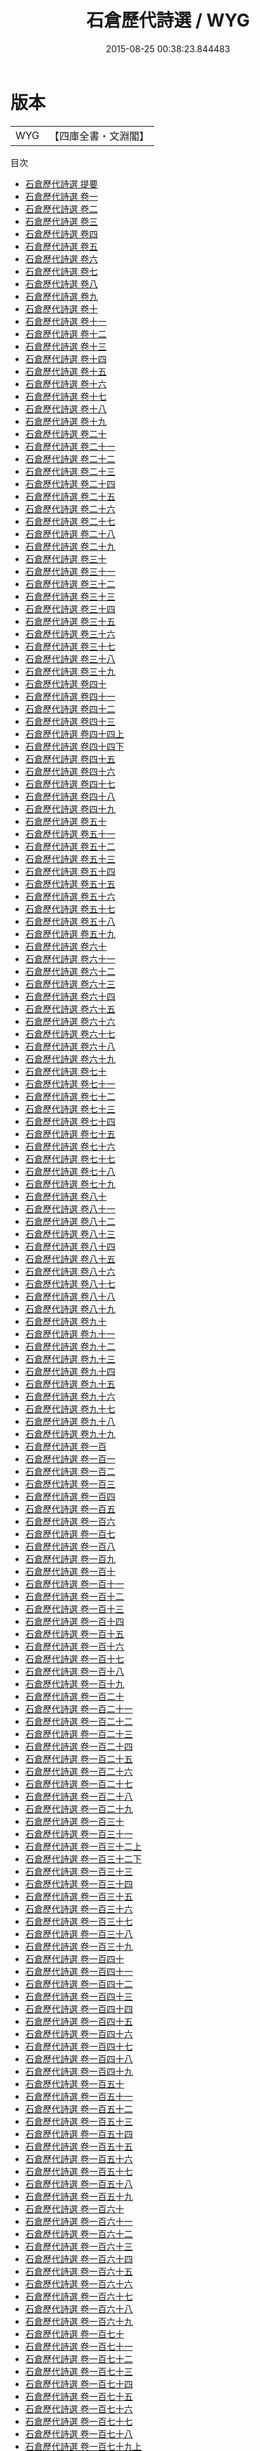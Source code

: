 #+TITLE: 石倉歷代詩選 / WYG
#+DATE: 2015-08-25 00:38:23.844483
* 版本
 |       WYG|【四庫全書・文淵閣】|
目次
 - [[file:KR4h0117_000.txt::000-1a][石倉歷代詩選 提要]]
 - [[file:KR4h0117_001.txt::001-1a][石倉歷代詩選 卷一]]
 - [[file:KR4h0117_002.txt::002-1a][石倉歷代詩選 卷二]]
 - [[file:KR4h0117_003.txt::003-1a][石倉歷代詩選 卷三]]
 - [[file:KR4h0117_004.txt::004-1a][石倉歷代詩選 卷四]]
 - [[file:KR4h0117_005.txt::005-1a][石倉歷代詩選 卷五]]
 - [[file:KR4h0117_006.txt::006-1a][石倉歷代詩選 卷六]]
 - [[file:KR4h0117_007.txt::007-1a][石倉歷代詩選 卷七]]
 - [[file:KR4h0117_008.txt::008-1a][石倉歷代詩選 卷八]]
 - [[file:KR4h0117_009.txt::009-1a][石倉歷代詩選 卷九]]
 - [[file:KR4h0117_010.txt::010-1a][石倉歷代詩選 卷十]]
 - [[file:KR4h0117_011.txt::011-1a][石倉歷代詩選 卷十一]]
 - [[file:KR4h0117_012.txt::012-1a][石倉歷代詩選 卷十二]]
 - [[file:KR4h0117_013.txt::013-1a][石倉歷代詩選 卷十三]]
 - [[file:KR4h0117_014.txt::014-1a][石倉歷代詩選 卷十四]]
 - [[file:KR4h0117_015.txt::015-1a][石倉歷代詩選 卷十五]]
 - [[file:KR4h0117_016.txt::016-1a][石倉歷代詩選 卷十六]]
 - [[file:KR4h0117_017.txt::017-1a][石倉歷代詩選 卷十七]]
 - [[file:KR4h0117_018.txt::018-1a][石倉歷代詩選 卷十八]]
 - [[file:KR4h0117_019.txt::019-1a][石倉歷代詩選 卷十九]]
 - [[file:KR4h0117_020.txt::020-1a][石倉歷代詩選 卷二十]]
 - [[file:KR4h0117_021.txt::021-1a][石倉歷代詩選 卷二十一]]
 - [[file:KR4h0117_022.txt::022-1a][石倉歷代詩選 卷二十二]]
 - [[file:KR4h0117_023.txt::023-1a][石倉歷代詩選 卷二十三]]
 - [[file:KR4h0117_024.txt::024-1a][石倉歷代詩選 卷二十四]]
 - [[file:KR4h0117_025.txt::025-1a][石倉歷代詩選 卷二十五]]
 - [[file:KR4h0117_026.txt::026-1a][石倉歷代詩選 卷二十六]]
 - [[file:KR4h0117_027.txt::027-1a][石倉歷代詩選 卷二十七]]
 - [[file:KR4h0117_028.txt::028-1a][石倉歷代詩選 卷二十八]]
 - [[file:KR4h0117_029.txt::029-1a][石倉歷代詩選 卷二十九]]
 - [[file:KR4h0117_030.txt::030-1a][石倉歷代詩選 卷三十]]
 - [[file:KR4h0117_031.txt::031-1a][石倉歷代詩選 卷三十一]]
 - [[file:KR4h0117_032.txt::032-1a][石倉歷代詩選 卷三十二]]
 - [[file:KR4h0117_033.txt::033-1a][石倉歷代詩選 卷三十三]]
 - [[file:KR4h0117_034.txt::034-1a][石倉歷代詩選 卷三十四]]
 - [[file:KR4h0117_035.txt::035-1a][石倉歷代詩選 卷三十五]]
 - [[file:KR4h0117_036.txt::036-1a][石倉歷代詩選 卷三十六]]
 - [[file:KR4h0117_037.txt::037-1a][石倉歷代詩選 卷三十七]]
 - [[file:KR4h0117_038.txt::038-1a][石倉歷代詩選 卷三十八]]
 - [[file:KR4h0117_039.txt::039-1a][石倉歷代詩選 卷三十九]]
 - [[file:KR4h0117_040.txt::040-1a][石倉歷代詩選 卷四十]]
 - [[file:KR4h0117_041.txt::041-1a][石倉歷代詩選 卷四十一]]
 - [[file:KR4h0117_042.txt::042-1a][石倉歷代詩選 卷四十二]]
 - [[file:KR4h0117_043.txt::043-1a][石倉歷代詩選 卷四十三]]
 - [[file:KR4h0117_044.txt::044-1a][石倉歷代詩選 卷四十四上]]
 - [[file:KR4h0117_044.txt::044-78a][石倉歷代詩選 卷四十四下]]
 - [[file:KR4h0117_045.txt::045-1a][石倉歷代詩選 卷四十五]]
 - [[file:KR4h0117_046.txt::046-1a][石倉歷代詩選 卷四十六]]
 - [[file:KR4h0117_047.txt::047-1a][石倉歷代詩選 卷四十七]]
 - [[file:KR4h0117_048.txt::048-1a][石倉歷代詩選 卷四十八]]
 - [[file:KR4h0117_049.txt::049-1a][石倉歷代詩選 卷四十九]]
 - [[file:KR4h0117_050.txt::050-1a][石倉歷代詩選 卷五十]]
 - [[file:KR4h0117_051.txt::051-1a][石倉歷代詩選 卷五十一]]
 - [[file:KR4h0117_052.txt::052-1a][石倉歷代詩選 卷五十二]]
 - [[file:KR4h0117_053.txt::053-1a][石倉歷代詩選 卷五十三]]
 - [[file:KR4h0117_054.txt::054-1a][石倉歷代詩選 卷五十四]]
 - [[file:KR4h0117_055.txt::055-1a][石倉歷代詩選 卷五十五]]
 - [[file:KR4h0117_056.txt::056-1a][石倉歷代詩選 卷五十六]]
 - [[file:KR4h0117_057.txt::057-1a][石倉歷代詩選 卷五十七]]
 - [[file:KR4h0117_058.txt::058-1a][石倉歷代詩選 卷五十八]]
 - [[file:KR4h0117_059.txt::059-1a][石倉歷代詩選 卷五十九]]
 - [[file:KR4h0117_060.txt::060-1a][石倉歷代詩選 卷六十]]
 - [[file:KR4h0117_061.txt::061-1a][石倉歷代詩選 卷六十一]]
 - [[file:KR4h0117_062.txt::062-1a][石倉歷代詩選 卷六十二]]
 - [[file:KR4h0117_063.txt::063-1a][石倉歷代詩選 卷六十三]]
 - [[file:KR4h0117_064.txt::064-1a][石倉歷代詩選 卷六十四]]
 - [[file:KR4h0117_065.txt::065-1a][石倉歷代詩選 卷六十五]]
 - [[file:KR4h0117_066.txt::066-1a][石倉歷代詩選 卷六十六]]
 - [[file:KR4h0117_067.txt::067-1a][石倉歷代詩選 卷六十七]]
 - [[file:KR4h0117_068.txt::068-1a][石倉歷代詩選 卷六十八]]
 - [[file:KR4h0117_069.txt::069-1a][石倉歷代詩選 卷六十九]]
 - [[file:KR4h0117_070.txt::070-1a][石倉歷代詩選 卷七十]]
 - [[file:KR4h0117_071.txt::071-1a][石倉歷代詩選 卷七十一]]
 - [[file:KR4h0117_072.txt::072-1a][石倉歷代詩選 卷七十二]]
 - [[file:KR4h0117_073.txt::073-1a][石倉歷代詩選 卷七十三]]
 - [[file:KR4h0117_074.txt::074-1a][石倉歷代詩選 卷七十四]]
 - [[file:KR4h0117_075.txt::075-1a][石倉歷代詩選 卷七十五]]
 - [[file:KR4h0117_076.txt::076-1a][石倉歷代詩選 卷七十六]]
 - [[file:KR4h0117_077.txt::077-1a][石倉歷代詩選 卷七十七]]
 - [[file:KR4h0117_078.txt::078-1a][石倉歷代詩選 卷七十八]]
 - [[file:KR4h0117_079.txt::079-1a][石倉歷代詩選 卷七十九]]
 - [[file:KR4h0117_080.txt::080-1a][石倉歷代詩選 卷八十]]
 - [[file:KR4h0117_081.txt::081-1a][石倉歷代詩選 卷八十一]]
 - [[file:KR4h0117_082.txt::082-1a][石倉歷代詩選 卷八十二]]
 - [[file:KR4h0117_083.txt::083-1a][石倉歷代詩選 卷八十三]]
 - [[file:KR4h0117_084.txt::084-1a][石倉歷代詩選 卷八十四]]
 - [[file:KR4h0117_085.txt::085-1a][石倉歷代詩選 卷八十五]]
 - [[file:KR4h0117_086.txt::086-1a][石倉歷代詩選 卷八十六]]
 - [[file:KR4h0117_087.txt::087-1a][石倉歷代詩選 卷八十七]]
 - [[file:KR4h0117_088.txt::088-1a][石倉歷代詩選 卷八十八]]
 - [[file:KR4h0117_089.txt::089-1a][石倉歷代詩選 卷八十九]]
 - [[file:KR4h0117_090.txt::090-1a][石倉歷代詩選 卷九十]]
 - [[file:KR4h0117_091.txt::091-1a][石倉歷代詩選 卷九十一]]
 - [[file:KR4h0117_092.txt::092-1a][石倉歷代詩選 卷九十二]]
 - [[file:KR4h0117_093.txt::093-1a][石倉歷代詩選 卷九十三]]
 - [[file:KR4h0117_094.txt::094-1a][石倉歷代詩選 卷九十四]]
 - [[file:KR4h0117_095.txt::095-1a][石倉歷代詩選 卷九十五]]
 - [[file:KR4h0117_096.txt::096-1a][石倉歷代詩選 卷九十六]]
 - [[file:KR4h0117_097.txt::097-1a][石倉歷代詩選 卷九十七]]
 - [[file:KR4h0117_098.txt::098-1a][石倉歷代詩選 卷九十八]]
 - [[file:KR4h0117_099.txt::099-1a][石倉歷代詩選 卷九十九]]
 - [[file:KR4h0117_100.txt::100-1a][石倉歷代詩選 卷一百]]
 - [[file:KR4h0117_101.txt::101-1a][石倉歷代詩選 卷一百一]]
 - [[file:KR4h0117_102.txt::102-1a][石倉歷代詩選 卷一百二]]
 - [[file:KR4h0117_103.txt::103-1a][石倉歷代詩選 卷一百三]]
 - [[file:KR4h0117_104.txt::104-1a][石倉歷代詩選 卷一百四]]
 - [[file:KR4h0117_105.txt::105-1a][石倉歷代詩選 卷一百五]]
 - [[file:KR4h0117_106.txt::106-1a][石倉歷代詩選 卷一百六]]
 - [[file:KR4h0117_107.txt::107-1a][石倉歷代詩選 卷一百七]]
 - [[file:KR4h0117_108.txt::108-1a][石倉歷代詩選 卷一百八]]
 - [[file:KR4h0117_109.txt::109-1a][石倉歷代詩選 卷一百九]]
 - [[file:KR4h0117_110.txt::110-1a][石倉歷代詩選 卷一百十]]
 - [[file:KR4h0117_111.txt::111-1a][石倉歷代詩選 卷一百十一]]
 - [[file:KR4h0117_112.txt::112-1a][石倉歷代詩選 卷一百十二]]
 - [[file:KR4h0117_113.txt::113-1a][石倉歷代詩選 卷一百十三]]
 - [[file:KR4h0117_114.txt::114-1a][石倉歷代詩選 卷一百十四]]
 - [[file:KR4h0117_115.txt::115-1a][石倉歷代詩選 卷一百十五]]
 - [[file:KR4h0117_116.txt::116-1a][石倉歷代詩選 卷一百十六]]
 - [[file:KR4h0117_117.txt::117-1a][石倉歷代詩選 卷一百十七]]
 - [[file:KR4h0117_118.txt::118-1a][石倉歷代詩選 卷一百十八]]
 - [[file:KR4h0117_119.txt::119-1a][石倉歷代詩選 卷一百十九]]
 - [[file:KR4h0117_120.txt::120-1a][石倉歷代詩選 卷一百二十]]
 - [[file:KR4h0117_121.txt::121-1a][石倉歷代詩選 卷一百二十一]]
 - [[file:KR4h0117_122.txt::122-1a][石倉歷代詩選 卷一百二十二]]
 - [[file:KR4h0117_123.txt::123-1a][石倉歷代詩選 卷一百二十三]]
 - [[file:KR4h0117_124.txt::124-1a][石倉歷代詩選 卷一百二十四]]
 - [[file:KR4h0117_125.txt::125-1a][石倉歷代詩選 卷一百二十五]]
 - [[file:KR4h0117_126.txt::126-1a][石倉歷代詩選 卷一百二十六]]
 - [[file:KR4h0117_127.txt::127-1a][石倉歷代詩選 卷一百二十七]]
 - [[file:KR4h0117_128.txt::128-1a][石倉歷代詩選 卷一百二十八]]
 - [[file:KR4h0117_129.txt::129-1a][石倉歷代詩選 卷一百二十九]]
 - [[file:KR4h0117_130.txt::130-1a][石倉歷代詩選 卷一百三十]]
 - [[file:KR4h0117_131.txt::131-1a][石倉歷代詩選 卷一百三十一]]
 - [[file:KR4h0117_132.txt::132-1a][石倉歷代詩選 卷一百三十二上]]
 - [[file:KR4h0117_132.txt::132-27a][石倉歷代詩選 卷一百三十二下]]
 - [[file:KR4h0117_133.txt::133-1a][石倉歷代詩選 卷一百三十三]]
 - [[file:KR4h0117_134.txt::134-1a][石倉歷代詩選 卷一百三十四]]
 - [[file:KR4h0117_135.txt::135-1a][石倉歷代詩選 卷一百三十五]]
 - [[file:KR4h0117_136.txt::136-1a][石倉歷代詩選 卷一百三十六]]
 - [[file:KR4h0117_137.txt::137-1a][石倉歷代詩選 卷一百三十七]]
 - [[file:KR4h0117_138.txt::138-1a][石倉歷代詩選 卷一百三十八]]
 - [[file:KR4h0117_139.txt::139-1a][石倉歷代詩選 卷一百三十九]]
 - [[file:KR4h0117_140.txt::140-1a][石倉歷代詩選 卷一百四十]]
 - [[file:KR4h0117_141.txt::141-1a][石倉歷代詩選 卷一百四十一]]
 - [[file:KR4h0117_142.txt::142-1a][石倉歷代詩選 卷一百四十二]]
 - [[file:KR4h0117_143.txt::143-1a][石倉歷代詩選 卷一百四十三]]
 - [[file:KR4h0117_144.txt::144-1a][石倉歷代詩選 卷一百四十四]]
 - [[file:KR4h0117_145.txt::145-1a][石倉歷代詩選 卷一百四十五]]
 - [[file:KR4h0117_146.txt::146-1a][石倉歷代詩選 卷一百四十六]]
 - [[file:KR4h0117_147.txt::147-1a][石倉歷代詩選 卷一百四十七]]
 - [[file:KR4h0117_148.txt::148-1a][石倉歷代詩選 卷一百四十八]]
 - [[file:KR4h0117_149.txt::149-1a][石倉歷代詩選 卷一百四十九]]
 - [[file:KR4h0117_150.txt::150-1a][石倉歷代詩選 卷一百五十]]
 - [[file:KR4h0117_151.txt::151-1a][石倉歷代詩選 卷一百五十一]]
 - [[file:KR4h0117_152.txt::152-1a][石倉歷代詩選 卷一百五十二]]
 - [[file:KR4h0117_153.txt::153-1a][石倉歷代詩選 卷一百五十三]]
 - [[file:KR4h0117_154.txt::154-1a][石倉歷代詩選 卷一百五十四]]
 - [[file:KR4h0117_155.txt::155-1a][石倉歷代詩選 卷一百五十五]]
 - [[file:KR4h0117_156.txt::156-1a][石倉歷代詩選 卷一百五十六]]
 - [[file:KR4h0117_157.txt::157-1a][石倉歷代詩選 卷一百五十七]]
 - [[file:KR4h0117_158.txt::158-1a][石倉歷代詩選 卷一百五十八]]
 - [[file:KR4h0117_159.txt::159-1a][石倉歷代詩選 卷一百五十九]]
 - [[file:KR4h0117_160.txt::160-1a][石倉歷代詩選 卷一百六十]]
 - [[file:KR4h0117_161.txt::161-1a][石倉歷代詩選 卷一百六十一]]
 - [[file:KR4h0117_162.txt::162-1a][石倉歷代詩選 卷一百六十二]]
 - [[file:KR4h0117_163.txt::163-1a][石倉歷代詩選 卷一百六十三]]
 - [[file:KR4h0117_164.txt::164-1a][石倉歷代詩選 卷一百六十四]]
 - [[file:KR4h0117_165.txt::165-1a][石倉歷代詩選 卷一百六十五]]
 - [[file:KR4h0117_166.txt::166-1a][石倉歷代詩選 卷一百六十六]]
 - [[file:KR4h0117_167.txt::167-1a][石倉歷代詩選 卷一百六十七]]
 - [[file:KR4h0117_168.txt::168-1a][石倉歷代詩選 卷一百六十八]]
 - [[file:KR4h0117_169.txt::169-1a][石倉歷代詩選 卷一百六十九]]
 - [[file:KR4h0117_170.txt::170-1a][石倉歷代詩選 卷一百七十]]
 - [[file:KR4h0117_171.txt::171-1a][石倉歷代詩選 卷一百七十一]]
 - [[file:KR4h0117_172.txt::172-1a][石倉歷代詩選 卷一百七十二]]
 - [[file:KR4h0117_173.txt::173-1a][石倉歷代詩選 卷一百七十三]]
 - [[file:KR4h0117_174.txt::174-1a][石倉歷代詩選 卷一百七十四]]
 - [[file:KR4h0117_175.txt::175-1a][石倉歷代詩選 卷一百七十五]]
 - [[file:KR4h0117_176.txt::176-1a][石倉歷代詩選 卷一百七十六]]
 - [[file:KR4h0117_177.txt::177-1a][石倉歷代詩選 卷一百七十七]]
 - [[file:KR4h0117_178.txt::178-1a][石倉歷代詩選 卷一百七十八]]
 - [[file:KR4h0117_179.txt::179-1a][石倉歷代詩選 卷一百七十九上]]
 - [[file:KR4h0117_179.txt::179-15a][石倉歷代詩選 卷一百七十九下]]
 - [[file:KR4h0117_180.txt::180-1a][石倉歷代詩選 卷一百八十]]
 - [[file:KR4h0117_181.txt::181-1a][石倉歷代詩選 卷一百八十一]]
 - [[file:KR4h0117_182.txt::182-1a][石倉歷代詩選 卷一百八十二]]
 - [[file:KR4h0117_183.txt::183-1a][石倉歷代詩選 卷一百八十三]]
 - [[file:KR4h0117_184.txt::184-1a][石倉歷代詩選 卷一百八十四]]
 - [[file:KR4h0117_185.txt::185-1a][石倉歷代詩選 卷一百八十五]]
 - [[file:KR4h0117_186.txt::186-1a][石倉歷代詩選 卷一百八十六]]
 - [[file:KR4h0117_187.txt::187-1a][石倉歷代詩選 卷一百八十七]]
 - [[file:KR4h0117_188.txt::188-1a][石倉歷代詩選 卷一百八十八]]
 - [[file:KR4h0117_189.txt::189-1a][石倉歷代詩選 卷一百八十九]]
 - [[file:KR4h0117_190.txt::190-1a][石倉歷代詩選 卷一百九十]]
 - [[file:KR4h0117_191.txt::191-1a][石倉歷代詩選 卷一百九十一]]
 - [[file:KR4h0117_192.txt::192-1a][石倉歷代詩選 卷一百九十二]]
 - [[file:KR4h0117_193.txt::193-1a][石倉歷代詩選 卷一百九十三]]
 - [[file:KR4h0117_194.txt::194-1a][石倉歷代詩選 卷一百九十四]]
 - [[file:KR4h0117_195.txt::195-1a][石倉歷代詩選 卷一百九十五]]
 - [[file:KR4h0117_196.txt::196-1a][石倉歷代詩選 卷一百九十六]]
 - [[file:KR4h0117_197.txt::197-1a][石倉歷代詩選 卷一百九十七]]
 - [[file:KR4h0117_198.txt::198-1a][石倉歷代詩選 卷一百九十八]]
 - [[file:KR4h0117_199.txt::199-1a][石倉歷代詩選 卷一百九十九]]
 - [[file:KR4h0117_200.txt::200-1a][石倉歷代詩選 卷二百]]
 - [[file:KR4h0117_201.txt::201-1a][石倉歷代詩選 卷二百一]]
 - [[file:KR4h0117_202.txt::202-1a][石倉歷代詩選 卷二百二]]
 - [[file:KR4h0117_203.txt::203-1a][石倉歷代詩選 卷二百三]]
 - [[file:KR4h0117_204.txt::204-1a][石倉歷代詩選 卷二百四]]
 - [[file:KR4h0117_205.txt::205-1a][石倉歷代詩選 卷二百五]]
 - [[file:KR4h0117_206.txt::206-1a][石倉歷代詩選 卷二百六]]
 - [[file:KR4h0117_207.txt::207-1a][石倉歷代詩選 卷二百七]]
 - [[file:KR4h0117_208.txt::208-1a][石倉歷代詩選 卷二百八]]
 - [[file:KR4h0117_209.txt::209-1a][石倉歷代詩選 卷二百九]]
 - [[file:KR4h0117_210.txt::210-1a][石倉歷代詩選 卷二百十]]
 - [[file:KR4h0117_211.txt::211-1a][石倉歷代詩選 卷二百十一]]
 - [[file:KR4h0117_212.txt::212-1a][石倉歷代詩選 卷二百十二]]
 - [[file:KR4h0117_213.txt::213-1a][石倉歷代詩選 卷二百十三]]
 - [[file:KR4h0117_214.txt::214-1a][石倉歷代詩選 卷二百十四]]
 - [[file:KR4h0117_215.txt::215-1a][石倉歷代詩選 卷二百十五]]
 - [[file:KR4h0117_216.txt::216-1a][石倉歷代詩選 卷二百十六]]
 - [[file:KR4h0117_217.txt::217-1a][石倉歷代詩選 卷二百十七]]
 - [[file:KR4h0117_218.txt::218-1a][石倉歷代詩選 卷二百十八]]
 - [[file:KR4h0117_219.txt::219-1a][石倉歷代詩選 卷二百十九]]
 - [[file:KR4h0117_220.txt::220-1a][石倉歷代詩選 卷二百二十]]
 - [[file:KR4h0117_221.txt::221-1a][石倉歷代詩選 卷二百二十一]]
 - [[file:KR4h0117_222.txt::222-1a][石倉歷代詩選 卷二百二十二]]
 - [[file:KR4h0117_223.txt::223-1a][石倉歷代詩選 卷二百二十三]]
 - [[file:KR4h0117_224.txt::224-1a][石倉歷代詩選 卷二百二十四]]
 - [[file:KR4h0117_225.txt::225-1a][石倉歷代詩選 卷二百二十五]]
 - [[file:KR4h0117_226.txt::226-1a][石倉歷代詩選 卷二百二十六]]
 - [[file:KR4h0117_227.txt::227-1a][石倉歷代詩選 卷二百二十七]]
 - [[file:KR4h0117_228.txt::228-1a][石倉歷代詩選 卷二百二十八]]
 - [[file:KR4h0117_229.txt::229-1a][石倉歷代詩選 卷二百二十九]]
 - [[file:KR4h0117_230.txt::230-1a][石倉歷代詩選 卷二百三十]]
 - [[file:KR4h0117_231.txt::231-1a][石倉歷代詩選 卷二百三十一]]
 - [[file:KR4h0117_232.txt::232-1a][石倉歷代詩選 卷二百三十二]]
 - [[file:KR4h0117_233.txt::233-1a][石倉歷代詩選 卷二百三十三]]
 - [[file:KR4h0117_234.txt::234-1a][石倉歷代詩選 卷二百三十四]]
 - [[file:KR4h0117_235.txt::235-1a][石倉歷代詩選 卷二百三十五]]
 - [[file:KR4h0117_236.txt::236-1a][石倉歷代詩選 卷二百三十六]]
 - [[file:KR4h0117_237.txt::237-1a][石倉歷代詩選 卷二百三十七上]]
 - [[file:KR4h0117_237.txt::237-11a][石倉歷代詩選 卷二百三十七下]]
 - [[file:KR4h0117_238.txt::238-1a][石倉歷代詩選 卷二百三十八]]
 - [[file:KR4h0117_239.txt::239-1a][石倉歷代詩選 卷二百三十九]]
 - [[file:KR4h0117_240.txt::240-1a][石倉歷代詩選 卷二百四十]]
 - [[file:KR4h0117_241.txt::241-1a][石倉歷代詩選 卷二百四十一]]
 - [[file:KR4h0117_242.txt::242-1a][石倉歷代詩選 卷二百四十二]]
 - [[file:KR4h0117_243.txt::243-1a][石倉歷代詩選 卷二百四十三]]
 - [[file:KR4h0117_244.txt::244-1a][石倉歷代詩選 卷二百四十四]]
 - [[file:KR4h0117_245.txt::245-1a][石倉歷代詩選 卷二百四十五]]
 - [[file:KR4h0117_246.txt::246-1a][石倉歷代詩選 卷二百四十六]]
 - [[file:KR4h0117_247.txt::247-1a][石倉歷代詩選 卷二百四十七]]
 - [[file:KR4h0117_248.txt::248-1a][石倉歷代詩選 卷二百四十八]]
 - [[file:KR4h0117_249.txt::249-1a][石倉歷代詩選 卷二百四十九]]
 - [[file:KR4h0117_250.txt::250-1a][石倉歷代詩選 卷二百五十]]
 - [[file:KR4h0117_251.txt::251-1a][石倉歷代詩選 卷二百五十一]]
 - [[file:KR4h0117_252.txt::252-1a][石倉歷代詩選 卷二百五十二]]
 - [[file:KR4h0117_253.txt::253-1a][石倉歷代詩選 卷二百五十三]]
 - [[file:KR4h0117_254.txt::254-1a][石倉歷代詩選 卷二百五十四]]
 - [[file:KR4h0117_255.txt::255-1a][石倉歷代詩選 卷二百五十五]]
 - [[file:KR4h0117_256.txt::256-1a][石倉歷代詩選 卷二百五十六]]
 - [[file:KR4h0117_257.txt::257-1a][石倉歷代詩選 卷二百五十七]]
 - [[file:KR4h0117_258.txt::258-1a][石倉歷代詩選 卷二百五十八]]
 - [[file:KR4h0117_259.txt::259-1a][石倉歷代詩選 卷二百五十九]]
 - [[file:KR4h0117_260.txt::260-1a][石倉歷代詩選 卷二百六十]]
 - [[file:KR4h0117_261.txt::261-1a][石倉歷代詩選 卷二百六十一]]
 - [[file:KR4h0117_262.txt::262-1a][石倉歷代詩選 卷二百六十二]]
 - [[file:KR4h0117_263.txt::263-1a][石倉歷代詩選 卷二百六十三]]
 - [[file:KR4h0117_264.txt::264-1a][石倉歷代詩選 卷二百六十四]]
 - [[file:KR4h0117_265.txt::265-1a][石倉歷代詩選 卷二百六十五]]
 - [[file:KR4h0117_266.txt::266-1a][石倉歷代詩選 卷二百六十六]]
 - [[file:KR4h0117_267.txt::267-1a][石倉歷代詩選 卷二百六十七]]
 - [[file:KR4h0117_268.txt::268-1a][石倉歷代詩選 卷二百六十八]]
 - [[file:KR4h0117_269.txt::269-1a][石倉歷代詩選 卷二百六十九]]
 - [[file:KR4h0117_270.txt::270-1a][石倉歷代詩選 卷二百七十]]
 - [[file:KR4h0117_271.txt::271-1a][石倉歷代詩選 卷二百七十一]]
 - [[file:KR4h0117_272.txt::272-1a][石倉歷代詩選 卷二百七十二]]
 - [[file:KR4h0117_273.txt::273-1a][石倉歷代詩選 卷二百七十三]]
 - [[file:KR4h0117_274.txt::274-1a][石倉歷代詩選 卷二百七十四]]
 - [[file:KR4h0117_275.txt::275-1a][石倉歷代詩選 卷二百七十五]]
 - [[file:KR4h0117_276.txt::276-1a][石倉歷代詩選 卷二百七十六]]
 - [[file:KR4h0117_277.txt::277-1a][石倉歷代詩選 卷二百七十七]]
 - [[file:KR4h0117_278.txt::278-1a][石倉歷代詩選 卷二百七十八]]
 - [[file:KR4h0117_279.txt::279-1a][石倉歷代詩選 卷二百七十九]]
 - [[file:KR4h0117_280.txt::280-1a][石倉歷代詩選 卷二百八十]]
 - [[file:KR4h0117_281.txt::281-1a][石倉歷代詩選 卷二百八十一]]
 - [[file:KR4h0117_282.txt::282-1a][石倉歷代詩選 卷二百八十二]]
 - [[file:KR4h0117_283.txt::283-1a][石倉歷代詩選 卷二百八十三]]
 - [[file:KR4h0117_284.txt::284-1a][石倉歷代詩選 卷二百八十四]]
 - [[file:KR4h0117_285.txt::285-1a][石倉歷代詩選 卷二百八十五]]
 - [[file:KR4h0117_286.txt::286-1a][石倉歷代詩選 卷二百八十六]]
 - [[file:KR4h0117_287.txt::287-1a][石倉歷代詩選 卷二百八十七]]
 - [[file:KR4h0117_288.txt::288-1a][石倉歷代詩選 卷二百八十八]]
 - [[file:KR4h0117_289.txt::289-1a][石倉歷代詩選 卷二百八十九]]
 - [[file:KR4h0117_290.txt::290-1a][石倉歷代詩選 卷二百九十]]
 - [[file:KR4h0117_291.txt::291-1a][石倉歷代詩選 卷二百九十一]]
 - [[file:KR4h0117_292.txt::292-1a][石倉歷代詩選 卷二百九十二]]
 - [[file:KR4h0117_293.txt::293-1a][石倉歷代詩選 卷二百九十三]]
 - [[file:KR4h0117_294.txt::294-1a][石倉歷代詩選 卷二百九十四]]
 - [[file:KR4h0117_295.txt::295-1a][石倉歷代詩選 卷二百九十五]]
 - [[file:KR4h0117_296.txt::296-1a][石倉歷代詩選 卷二百九十六]]
 - [[file:KR4h0117_297.txt::297-1a][石倉歷代詩選 卷二百九十七]]
 - [[file:KR4h0117_298.txt::298-1a][石倉歷代詩選 卷二百九十八]]
 - [[file:KR4h0117_299.txt::299-1a][石倉歷代詩選 卷二百九十九]]
 - [[file:KR4h0117_300.txt::300-1a][石倉歷代詩選 卷三百]]
 - [[file:KR4h0117_301.txt::301-1a][石倉歷代詩選 卷三百一]]
 - [[file:KR4h0117_302.txt::302-1a][石倉歷代詩選 卷三百二]]
 - [[file:KR4h0117_303.txt::303-1a][石倉歷代詩選 卷三百三]]
 - [[file:KR4h0117_304.txt::304-1a][石倉歷代詩選 卷三百四]]
 - [[file:KR4h0117_305.txt::305-1a][石倉歷代詩選 卷三百五]]
 - [[file:KR4h0117_306.txt::306-1a][石倉歷代詩選 卷三百六]]
 - [[file:KR4h0117_307.txt::307-1a][石倉歷代詩選 卷三百七]]
 - [[file:KR4h0117_308.txt::308-1a][石倉歷代詩選 卷三百八]]
 - [[file:KR4h0117_309.txt::309-1a][石倉歷代詩選 卷三百九]]
 - [[file:KR4h0117_310.txt::310-1a][石倉歷代詩選 卷三百十]]
 - [[file:KR4h0117_311.txt::311-1a][石倉歷代詩選 卷三百十一]]
 - [[file:KR4h0117_312.txt::312-1a][石倉歷代詩選 卷三百十二]]
 - [[file:KR4h0117_313.txt::313-1a][石倉歷代詩選 卷三百十四]]
 - [[file:KR4h0117_314.txt::314-1a][石倉歷代詩選 卷三百十五]]
 - [[file:KR4h0117_315.txt::315-1a][石倉歷代詩選 卷三百十六]]
 - [[file:KR4h0117_316.txt::316-1a][石倉歷代詩選 卷三百十八]]
 - [[file:KR4h0117_317.txt::317-1a][石倉歷代詩選 卷三百十九]]
 - [[file:KR4h0117_318.txt::318-1a][石倉歷代詩選 卷三百二十]]
 - [[file:KR4h0117_319.txt::319-1a][石倉歷代詩選 卷二百二十一上]]
 - [[file:KR4h0117_320.txt::320-1a][石倉歷代詩選 卷三百二十一下]]
 - [[file:KR4h0117_321.txt::321-1a][石倉歷代詩選 卷三百二十二]]
 - [[file:KR4h0117_322.txt::322-1a][石倉歷代詩選 卷三百二十三]]
 - [[file:KR4h0117_323.txt::323-1a][石倉歷代詩選 卷三百二十四]]
 - [[file:KR4h0117_324.txt::324-1a][石倉歷代詩選 卷三百二十五]]
 - [[file:KR4h0117_325.txt::325-1a][石倉歷代詩選 卷三百二十六]]
 - [[file:KR4h0117_326.txt::326-1a][石倉歷代詩選 卷三百二十七]]
 - [[file:KR4h0117_327.txt::327-1a][石倉歷代詩選 卷三百二十八]]
 - [[file:KR4h0117_328.txt::328-1a][石倉歷代詩選 卷三百二十九]]
 - [[file:KR4h0117_329.txt::329-1a][石倉歷代詩選 卷三百三十]]
 - [[file:KR4h0117_330.txt::330-1a][石倉歷代詩選 卷三百三十一]]
 - [[file:KR4h0117_331.txt::331-1a][石倉歷代詩選 卷三百三十二]]
 - [[file:KR4h0117_332.txt::332-1a][石倉歷代詩選 卷三百三十三]]
 - [[file:KR4h0117_333.txt::333-1a][石倉歷代詩選 卷三百三十四]]
 - [[file:KR4h0117_334.txt::334-1a][石倉歷代詩選 卷三百三十五]]
 - [[file:KR4h0117_335.txt::335-1a][石倉歷代詩選 卷三百三十六]]
 - [[file:KR4h0117_336.txt::336-1a][石倉歷代詩選 卷三百三十七]]
 - [[file:KR4h0117_337.txt::337-1a][石倉歷代詩選 卷三百三十八]]
 - [[file:KR4h0117_338.txt::338-1a][石倉歷代詩選 卷三百三十九]]
 - [[file:KR4h0117_339.txt::339-1a][石倉歷代詩選 卷三百四十]]
 - [[file:KR4h0117_340.txt::340-1a][石倉歷代詩選 卷三百四十一]]
 - [[file:KR4h0117_341.txt::341-1a][石倉歷代詩選 卷三百四十二]]
 - [[file:KR4h0117_342.txt::342-1a][石倉歷代詩選 卷三百四十三]]
 - [[file:KR4h0117_343.txt::343-1a][石倉歷代詩選 卷三百四十四]]
 - [[file:KR4h0117_344.txt::344-1a][石倉歷代詩選 卷三百四十五]]
 - [[file:KR4h0117_345.txt::345-1a][石倉歷代詩選 卷三百四十六]]
 - [[file:KR4h0117_346.txt::346-1a][石倉歷代詩選 卷三百四十七]]
 - [[file:KR4h0117_347.txt::347-1a][石倉歷代詩選 卷三百四十八]]
 - [[file:KR4h0117_348.txt::348-1a][石倉歷代詩選 卷三百四十九]]
 - [[file:KR4h0117_349.txt::349-1a][石倉歷代詩選 卷三百五十]]
 - [[file:KR4h0117_350.txt::350-1a][石倉歷代詩選 卷三百五十一]]
 - [[file:KR4h0117_351.txt::351-1a][石倉歷代詩選 卷三百五十二]]
 - [[file:KR4h0117_352.txt::352-1a][石倉歷代詩選 卷三百五十三]]
 - [[file:KR4h0117_353.txt::353-1a][石倉歷代詩選 卷三百五十四]]
 - [[file:KR4h0117_354.txt::354-1a][石倉歷代詩選 卷三百五十五]]
 - [[file:KR4h0117_355.txt::355-1a][石倉歷代詩選 卷三百五十六]]
 - [[file:KR4h0117_356.txt::356-1a][石倉歷代詩選 卷三百五十七]]
 - [[file:KR4h0117_357.txt::357-1a][石倉歷代詩選 卷三百五十八]]
 - [[file:KR4h0117_358.txt::358-1a][石倉歷代詩選 卷三百五十九]]
 - [[file:KR4h0117_359.txt::359-1a][石倉歷代詩選 卷三百六十上]]
 - [[file:KR4h0117_360.txt::360-1a][石倉歷代詩選 卷三百六十下]]
 - [[file:KR4h0117_361.txt::361-1a][石倉歷代詩選 卷三百六十一]]
 - [[file:KR4h0117_362.txt::362-1a][石倉歷代詩選 卷三百六十二]]
 - [[file:KR4h0117_363.txt::363-1a][石倉歷代詩選 卷三百六十三]]
 - [[file:KR4h0117_364.txt::364-1a][石倉歷代詩選 卷三百六十四]]
 - [[file:KR4h0117_365.txt::365-1a][石倉歷代詩選 卷三百六十五]]
 - [[file:KR4h0117_366.txt::366-1a][石倉歷代詩選 卷三百六十六]]
 - [[file:KR4h0117_367.txt::367-1a][石倉歷代詩選 卷三百六十七]]
 - [[file:KR4h0117_368.txt::368-1a][石倉歷代詩選 卷三百六十八]]
 - [[file:KR4h0117_369.txt::369-1a][石倉歷代詩選 卷三百六十九]]
 - [[file:KR4h0117_370.txt::370-1a][石倉歷代詩選 卷三百七十]]
 - [[file:KR4h0117_371.txt::371-1a][石倉歷代詩選 卷三百七十一]]
 - [[file:KR4h0117_372.txt::372-1a][石倉歷代詩選 卷三百七十二]]
 - [[file:KR4h0117_373.txt::373-1a][石倉歷代詩選 卷三百七十三]]
 - [[file:KR4h0117_374.txt::374-1a][石倉歷代詩選 卷三百七十四]]
 - [[file:KR4h0117_375.txt::375-1a][石倉歷代詩選 卷三百七十五]]
 - [[file:KR4h0117_376.txt::376-1a][石倉歷代詩選 卷三百七十六]]
 - [[file:KR4h0117_377.txt::377-1a][石倉歷代詩選 卷三百七十七]]
 - [[file:KR4h0117_378.txt::378-1a][石倉歷代詩選 卷三百七十八]]
 - [[file:KR4h0117_379.txt::379-1a][石倉歷代詩選 卷三百七十九]]
 - [[file:KR4h0117_380.txt::380-1a][石倉歷代詩選 卷三百八十]]
 - [[file:KR4h0117_381.txt::381-1a][石倉歷代詩選 卷三百八十一]]
 - [[file:KR4h0117_382.txt::382-1a][石倉歷代詩選 卷三百八十二]]
 - [[file:KR4h0117_383.txt::383-1a][石倉歷代詩選 卷三百八十三]]
 - [[file:KR4h0117_384.txt::384-1a][石倉歷代詩選 卷三百八十四]]
 - [[file:KR4h0117_385.txt::385-1a][石倉歷代詩選 卷三百八十五]]
 - [[file:KR4h0117_386.txt::386-1a][石倉歷代詩選 卷三百八十六]]
 - [[file:KR4h0117_387.txt::387-1a][石倉歷代詩選 卷三百八十七]]
 - [[file:KR4h0117_388.txt::388-1a][石倉歷代詩選 卷三百八十八]]
 - [[file:KR4h0117_389.txt::389-1a][石倉歷代詩選 卷三百八十九]]
 - [[file:KR4h0117_390.txt::390-1a][石倉歷代詩選 卷三百九十]]
 - [[file:KR4h0117_391.txt::391-1a][石倉歷代詩選 卷三百九十一]]
 - [[file:KR4h0117_392.txt::392-1a][石倉歷代詩選 卷三百九十二]]
 - [[file:KR4h0117_393.txt::393-1a][石倉歷代詩選 卷三百九十三]]
 - [[file:KR4h0117_394.txt::394-1a][石倉歷代詩選 卷三百九十四]]
 - [[file:KR4h0117_395.txt::395-1a][石倉歷代詩選 卷三百九十五]]
 - [[file:KR4h0117_396.txt::396-1a][石倉歷代詩選 卷三百九十六]]
 - [[file:KR4h0117_397.txt::397-1a][石倉歷代詩選 卷三百九十七]]
 - [[file:KR4h0117_398.txt::398-1a][石倉歷代詩選 卷三百九十八]]
 - [[file:KR4h0117_399.txt::399-1a][石倉歷代詩選 卷三百九十九]]
 - [[file:KR4h0117_400.txt::400-1a][石倉歷代詩選 卷四百]]
 - [[file:KR4h0117_401.txt::401-1a][石倉歷代詩選 卷四百一]]
 - [[file:KR4h0117_402.txt::402-1a][石倉歷代詩選 卷四百二]]
 - [[file:KR4h0117_403.txt::403-1a][石倉歷代詩選 卷四百三]]
 - [[file:KR4h0117_404.txt::404-1a][石倉歷代詩選 卷四百四]]
 - [[file:KR4h0117_405.txt::405-1a][石倉歷代詩選 卷四百五]]
 - [[file:KR4h0117_406.txt::406-1a][石倉歷代詩選 卷四百六]]
 - [[file:KR4h0117_407.txt::407-1a][石倉歷代詩選 卷四百七]]
 - [[file:KR4h0117_408.txt::408-1a][石倉歷代詩選 卷四百八]]
 - [[file:KR4h0117_409.txt::409-1a][石倉歷代詩選 卷四百九]]
 - [[file:KR4h0117_410.txt::410-1a][石倉歷代詩選 卷四百十]]
 - [[file:KR4h0117_411.txt::411-1a][石倉歷代詩選 卷四百十一]]
 - [[file:KR4h0117_412.txt::412-1a][石倉歷代詩選 卷四百十二]]
 - [[file:KR4h0117_413.txt::413-1a][石倉歷代詩選 卷四百十三]]
 - [[file:KR4h0117_414.txt::414-1a][石倉歷代詩選 卷四百十四]]
 - [[file:KR4h0117_415.txt::415-1a][石倉歷代詩選 卷四百十五]]
 - [[file:KR4h0117_416.txt::416-1a][石倉歷代詩選 卷四百十六]]
 - [[file:KR4h0117_417.txt::417-1a][石倉歷代詩選 卷四百十七]]
 - [[file:KR4h0117_418.txt::418-1a][石倉歷代詩選 卷四百十八]]
 - [[file:KR4h0117_419.txt::419-1a][石倉歷代詩選 卷四百十九]]
 - [[file:KR4h0117_420.txt::420-1a][石倉歷代詩選 卷四百二十]]
 - [[file:KR4h0117_421.txt::421-1a][石倉歷代詩選 卷四百二十一]]
 - [[file:KR4h0117_422.txt::422-1a][石倉歷代詩選 卷四百二十二]]
 - [[file:KR4h0117_423.txt::423-1a][石倉歷代詩選 卷四百二十三]]
 - [[file:KR4h0117_424.txt::424-1a][石倉歷代詩選 卷四百二十四]]
 - [[file:KR4h0117_425.txt::425-1a][石倉歷代詩選 卷四百二十五]]
 - [[file:KR4h0117_426.txt::426-1a][石倉歷代詩選 卷四百二十六]]
 - [[file:KR4h0117_427.txt::427-1a][石倉歷代詩選 卷四百二十七]]
 - [[file:KR4h0117_428.txt::428-1a][石倉歷代詩選 卷四百二十八]]
 - [[file:KR4h0117_429.txt::429-1a][石倉歷代詩選 卷四百二十九]]
 - [[file:KR4h0117_430.txt::430-1a][石倉歷代詩選 卷四百三十]]
 - [[file:KR4h0117_431.txt::431-1a][石倉歷代詩選 卷四百三十一]]
 - [[file:KR4h0117_432.txt::432-1a][石倉歷代詩選 卷四百三十二]]
 - [[file:KR4h0117_433.txt::433-1a][石倉歷代詩選 卷四百三十三]]
 - [[file:KR4h0117_434.txt::434-1a][石倉歷代詩選 卷四百三十四]]
 - [[file:KR4h0117_435.txt::435-1a][石倉歷代詩選 卷四百三十五]]
 - [[file:KR4h0117_436.txt::436-1a][石倉歷代詩選 卷四百三十六]]
 - [[file:KR4h0117_437.txt::437-1a][石倉歷代詩選 卷四百三十七]]
 - [[file:KR4h0117_438.txt::438-1a][石倉歷代詩選 卷四百三十八]]
 - [[file:KR4h0117_439.txt::439-1a][石倉歷代詩選 卷四百三十九]]
 - [[file:KR4h0117_440.txt::440-1a][石倉歷代詩選 卷四百四十]]
 - [[file:KR4h0117_441.txt::441-1a][石倉歷代詩選 卷四百四十一]]
 - [[file:KR4h0117_442.txt::442-1a][石倉歷代詩選 卷四百四十二]]
 - [[file:KR4h0117_443.txt::443-1a][石倉歷代詩選 卷四百四十三]]
 - [[file:KR4h0117_444.txt::444-1a][石倉歷代詩選 卷四百四十四]]
 - [[file:KR4h0117_445.txt::445-1a][石倉歷代詩選 卷四百四十五]]
 - [[file:KR4h0117_446.txt::446-1a][石倉歷代詩選 卷四百四十六]]
 - [[file:KR4h0117_447.txt::447-1a][石倉歷代詩選 卷四百四十七]]
 - [[file:KR4h0117_448.txt::448-1a][石倉歷代詩選 卷四百四十八]]
 - [[file:KR4h0117_449.txt::449-1a][石倉歷代詩選 卷四百四十九]]
 - [[file:KR4h0117_450.txt::450-1a][石倉歷代詩選 卷四百五十]]
 - [[file:KR4h0117_451.txt::451-1a][石倉歷代詩選 卷四百五十一]]
 - [[file:KR4h0117_452.txt::452-1a][石倉歷代詩選 卷四百五十二]]
 - [[file:KR4h0117_453.txt::453-1a][石倉歷代詩選 卷四百五十三]]
 - [[file:KR4h0117_454.txt::454-1a][石倉歷代詩選 卷四百五十四]]
 - [[file:KR4h0117_455.txt::455-1a][石倉歷代詩選 卷四百五十五]]
 - [[file:KR4h0117_456.txt::456-1a][石倉歷代詩選 卷四百五十六]]
 - [[file:KR4h0117_457.txt::457-1a][石倉歷代詩選 卷四百五十七]]
 - [[file:KR4h0117_458.txt::458-1a][石倉歷代詩選 卷四百五十八]]
 - [[file:KR4h0117_459.txt::459-1a][石倉歷代詩選 卷四百五十九]]
 - [[file:KR4h0117_460.txt::460-1a][石倉歷代詩選 卷四百六十]]
 - [[file:KR4h0117_461.txt::461-1a][石倉歷代詩選 卷四百六十一]]
 - [[file:KR4h0117_462.txt::462-1a][石倉歷代詩選 卷四百六十二]]
 - [[file:KR4h0117_463.txt::463-1a][石倉歷代詩選 卷四百六十三]]
 - [[file:KR4h0117_464.txt::464-1a][石倉歷代詩選 卷四百六十四]]
 - [[file:KR4h0117_465.txt::465-1a][石倉歷代詩選 卷四百六十五]]
 - [[file:KR4h0117_466.txt::466-1a][石倉歷代詩選 卷四百六十六]]
 - [[file:KR4h0117_467.txt::467-1a][石倉歷代詩選 卷四百六十七]]
 - [[file:KR4h0117_468.txt::468-1a][石倉歷代詩選 卷四百六十八]]
 - [[file:KR4h0117_469.txt::469-1a][石倉歷代詩選 卷四百六十九]]
 - [[file:KR4h0117_470.txt::470-1a][石倉歷代詩選 卷四百七十]]
 - [[file:KR4h0117_471.txt::471-1a][石倉歷代詩選 卷四百七十一]]
 - [[file:KR4h0117_472.txt::472-1a][石倉歷代詩選 卷四百七十二]]
 - [[file:KR4h0117_473.txt::473-1a][石倉歷代詩選 卷四百七十三]]
 - [[file:KR4h0117_474.txt::474-1a][石倉歷代詩選 卷四百七十四]]
 - [[file:KR4h0117_475.txt::475-1a][石倉歷代詩選 卷四百七十五]]
 - [[file:KR4h0117_476.txt::476-1a][石倉歷代詩選 卷四百七十六]]
 - [[file:KR4h0117_477.txt::477-1a][石倉歷代詩選 卷四百七十七]]
 - [[file:KR4h0117_478.txt::478-1a][石倉歷代詩選 卷四百七十八]]
 - [[file:KR4h0117_479.txt::479-1a][石倉歷代詩選 卷四百七十九]]
 - [[file:KR4h0117_480.txt::480-1a][石倉歷代詩選 卷四百八十]]
 - [[file:KR4h0117_481.txt::481-1a][石倉歷代詩選 卷四百八十一]]
 - [[file:KR4h0117_482.txt::482-1a][石倉歷代詩選 卷四百八十二]]
 - [[file:KR4h0117_483.txt::483-1a][石倉歷代詩選 卷四百八十三]]
 - [[file:KR4h0117_484.txt::484-1a][石倉歷代詩選 卷四百八十四]]
 - [[file:KR4h0117_485.txt::485-1a][石倉歷代詩選 卷四百八十五]]
 - [[file:KR4h0117_486.txt::486-1a][石倉歷代詩選 卷四百八十六]]
 - [[file:KR4h0117_487.txt::487-1a][石倉歷代詩選 卷四百八十七]]
 - [[file:KR4h0117_488.txt::488-1a][石倉歷代詩選 卷四百八十八]]
 - [[file:KR4h0117_489.txt::489-1a][石倉歷代詩選 卷四百八十九]]
 - [[file:KR4h0117_490.txt::490-1a][石倉歷代詩選 卷四百九十]]
 - [[file:KR4h0117_491.txt::491-1a][石倉歷代詩選 卷四百九十一]]
 - [[file:KR4h0117_492.txt::492-1a][石倉歷代詩選 卷四百九十二]]
 - [[file:KR4h0117_493.txt::493-1a][石倉歷代詩選 卷四百九十三]]
 - [[file:KR4h0117_494.txt::494-1a][石倉歷代詩選 卷四百九十四]]
 - [[file:KR4h0117_495.txt::495-1a][石倉歷代詩選 卷四百九十五]]
 - [[file:KR4h0117_496.txt::496-1a][石倉歷代詩選 卷四百九十六]]
 - [[file:KR4h0117_497.txt::497-1a][石倉歷代詩選 卷四百九十七]]
 - [[file:KR4h0117_498.txt::498-1a][石倉歷代詩選 卷四百九十八]]
 - [[file:KR4h0117_499.txt::499-1a][石倉歷代詩選 卷四百九十九]]
 - [[file:KR4h0117_500.txt::500-1a][石倉歷代詩選 卷五百]]
 - [[file:KR4h0117_501.txt::501-1a][石倉歷代詩選 卷五百一]]
 - [[file:KR4h0117_502.txt::502-1a][石倉歷代詩選 卷五百二]]
 - [[file:KR4h0117_503.txt::503-1a][石倉歷代詩選 卷五百三]]
 - [[file:KR4h0117_504.txt::504-1a][石倉歷代詩選 卷五百四]]
 - [[file:KR4h0117_505.txt::505-1a][石倉歷代詩選 卷五百五]]
 - [[file:KR4h0117_506.txt::506-1a][石倉歷代詩選 卷五百六]]
